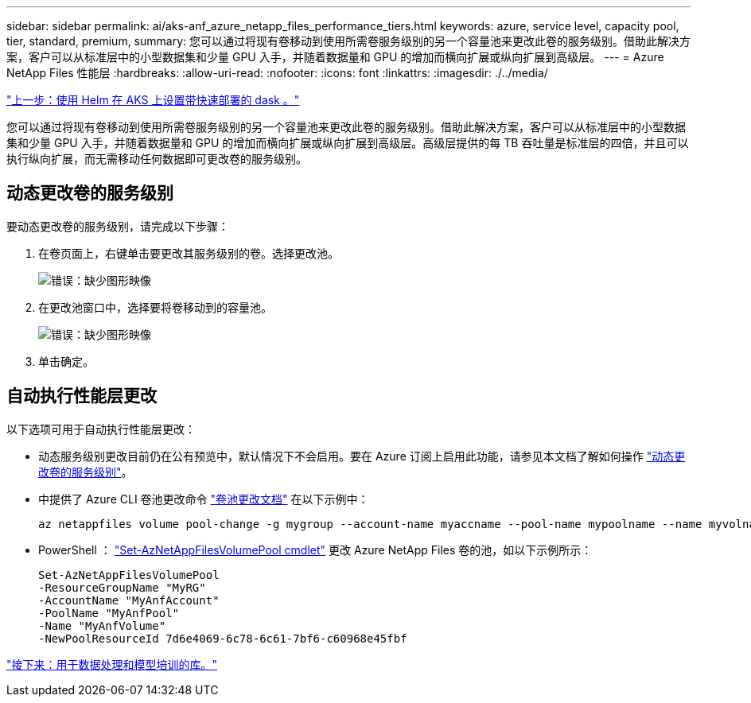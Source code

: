 ---
sidebar: sidebar 
permalink: ai/aks-anf_azure_netapp_files_performance_tiers.html 
keywords: azure, service level, capacity pool, tier, standard, premium, 
summary: 您可以通过将现有卷移动到使用所需卷服务级别的另一个容量池来更改此卷的服务级别。借助此解决方案，客户可以从标准层中的小型数据集和少量 GPU 入手，并随着数据量和 GPU 的增加而横向扩展或纵向扩展到高级层。 
---
= Azure NetApp Files 性能层
:hardbreaks:
:allow-uri-read: 
:nofooter: 
:icons: font
:linkattrs: 
:imagesdir: ./../media/


link:aks-anf_set_up_dask_with_rapids_deployment_on_aks_using_helm.html["上一步：使用 Helm 在 AKS 上设置带快速部署的 dask 。"]

[role="lead"]
您可以通过将现有卷移动到使用所需卷服务级别的另一个容量池来更改此卷的服务级别。借助此解决方案，客户可以从标准层中的小型数据集和少量 GPU 入手，并随着数据量和 GPU 的增加而横向扩展或纵向扩展到高级层。高级层提供的每 TB 吞吐量是标准层的四倍，并且可以执行纵向扩展，而无需移动任何数据即可更改卷的服务级别。



== 动态更改卷的服务级别

要动态更改卷的服务级别，请完成以下步骤：

. 在卷页面上，右键单击要更改其服务级别的卷。选择更改池。
+
image:aks-anf_image10.png["错误：缺少图形映像"]

. 在更改池窗口中，选择要将卷移动到的容量池。
+
image:aks-anf_image11.png["错误：缺少图形映像"]

. 单击确定。




== 自动执行性能层更改

以下选项可用于自动执行性能层更改：

* 动态服务级别更改目前仍在公有预览中，默认情况下不会启用。要在 Azure 订阅上启用此功能，请参见本文档了解如何操作 https://docs.microsoft.com/azure/azure-netapp-files/dynamic-change-volume-service-level["动态更改卷的服务级别"^]。
* 中提供了 Azure CLI 卷池更改命令 https://docs.microsoft.com/en-us/cli/azure/netappfiles/volume?view=azure-cli-latest&viewFallbackFrom=azure-cli-latest%20-%20az_netappfiles_volume_pool_change["卷池更改文档"^] 在以下示例中：
+
....
az netappfiles volume pool-change -g mygroup --account-name myaccname --pool-name mypoolname --name myvolname --new-pool-resource-id mynewresourceid
....
* PowerShell ： https://docs.microsoft.com/powershell/module/az.netappfiles/set-aznetappfilesvolumepool?view=azps-5.8.0["Set-AzNetAppFilesVolumePool cmdlet"^] 更改 Azure NetApp Files 卷的池，如以下示例所示：
+
....
Set-AzNetAppFilesVolumePool
-ResourceGroupName "MyRG"
-AccountName "MyAnfAccount"
-PoolName "MyAnfPool"
-Name "MyAnfVolume"
-NewPoolResourceId 7d6e4069-6c78-6c61-7bf6-c60968e45fbf
....


link:aks-anf_libraries_for_data_processing_and_model_training.html["接下来：用于数据处理和模型培训的库。"]
